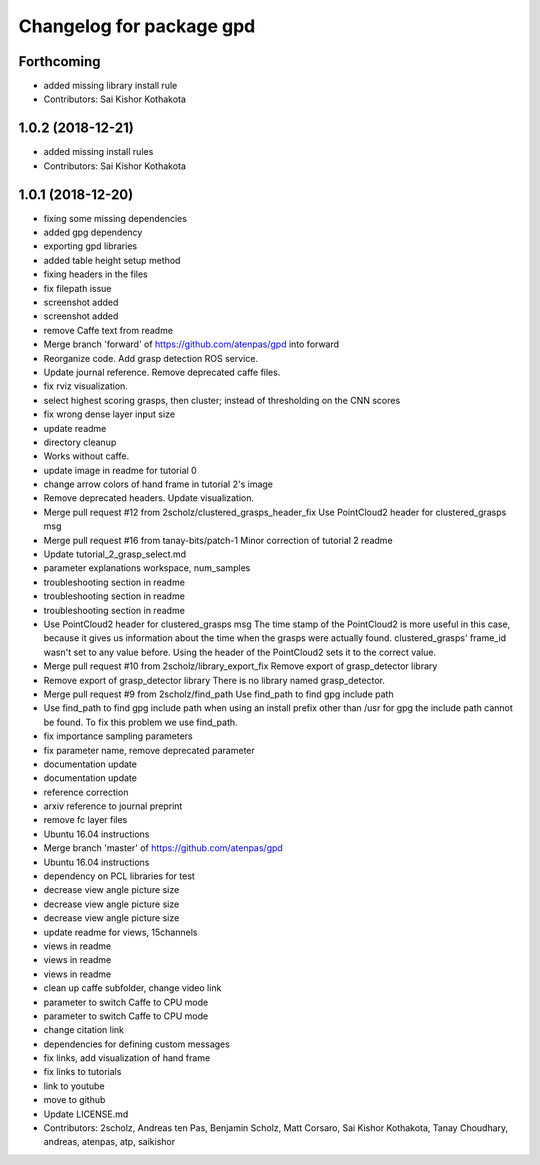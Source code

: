 ^^^^^^^^^^^^^^^^^^^^^^^^^
Changelog for package gpd
^^^^^^^^^^^^^^^^^^^^^^^^^

Forthcoming
-----------
* added missing library install rule
* Contributors: Sai Kishor Kothakota

1.0.2 (2018-12-21)
------------------
* added missing install rules
* Contributors: Sai Kishor Kothakota

1.0.1 (2018-12-20)
------------------
* fixing some missing dependencies
* added gpg dependency
* exporting gpd libraries
* added table height setup method
* fixing headers in the files
* fix filepath issue
* screenshot added
* screenshot added
* remove Caffe text from readme
* Merge branch 'forward' of https://github.com/atenpas/gpd into forward
* Reorganize code. Add grasp detection ROS service.
* Update journal reference. Remove deprecated caffe files.
* fix rviz visualization.
* select highest scoring grasps, then cluster; instead of thresholding on the CNN scores
* fix wrong dense layer input size
* update readme
* directory cleanup
* Works without caffe.
* update image in readme for tutorial 0
* change arrow colors of hand frame in tutorial 2's image
* Remove deprecated headers. Update visualization.
* Merge pull request #12 from 2scholz/clustered_grasps_header_fix
  Use PointCloud2 header for clustered_grasps msg
* Merge pull request #16 from tanay-bits/patch-1
  Minor correction of tutorial 2 readme
* Update tutorial_2_grasp_select.md
* parameter explanations workspace, num_samples
* troubleshooting section in readme
* troubleshooting section in readme
* troubleshooting section in readme
* Use PointCloud2 header for clustered_grasps msg
  The time stamp of the PointCloud2 is more useful in this case, because it gives us information
  about the time when the grasps were actually found.
  clustered_grasps' frame_id wasn't set to any value before. Using the header of the PointCloud2
  sets it to the correct value.
* Merge pull request #10 from 2scholz/library_export_fix
  Remove export of grasp_detector library
* Remove export of grasp_detector library
  There is no library named grasp_detector.
* Merge pull request #9 from 2scholz/find_path
  Use find_path to find gpg include path
* Use find_path to find gpg include path
  when using an install prefix other than /usr for gpg the include path cannot
  be found. To fix this problem we use find_path.
* fix importance sampling parameters
* fix parameter name, remove deprecated parameter
* documentation update
* documentation update
* reference correction
* arxiv reference to journal preprint
* remove fc layer files
* Ubuntu 16.04 instructions
* Merge branch 'master' of https://github.com/atenpas/gpd
* Ubuntu 16.04 instructions
* dependency on PCL libraries for test
* decrease view angle picture size
* decrease view angle picture size
* decrease view angle picture size
* update readme for views, 15channels
* views in readme
* views in readme
* views in readme
* clean up caffe subfolder, change video link
* parameter to switch Caffe to CPU mode
* parameter to switch Caffe to CPU mode
* change citation link
* dependencies for defining custom messages
* fix links, add visualization of hand frame
* fix links to tutorials
* link to youtube
* move to github
* Update LICENSE.md
* Contributors: 2scholz, Andreas ten Pas, Benjamin Scholz, Matt Corsaro, Sai Kishor Kothakota, Tanay Choudhary, andreas, atenpas, atp, saikishor
